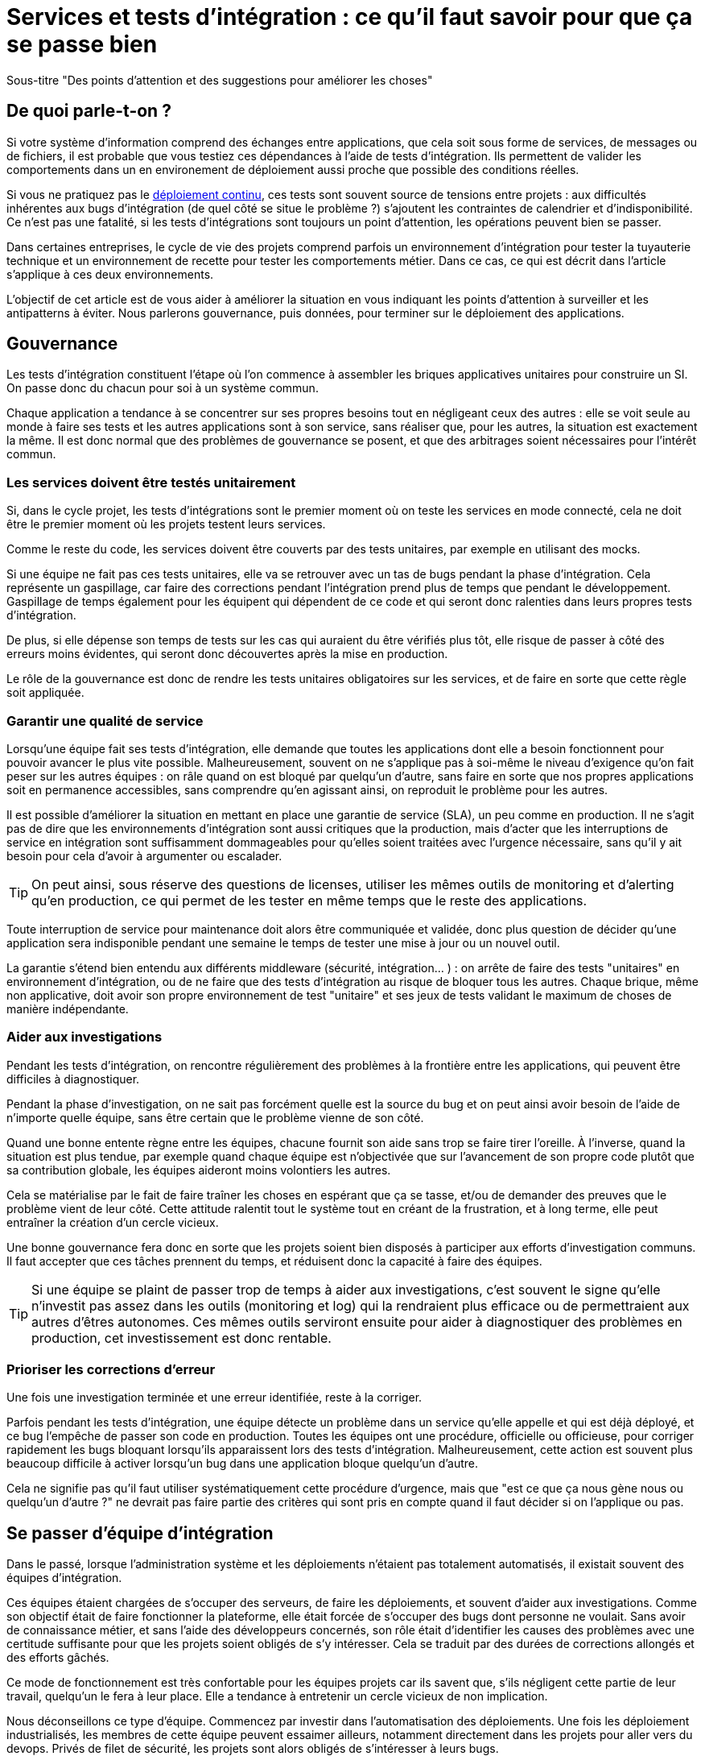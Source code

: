 = Services et tests d'intégration : ce qu'il faut savoir pour que ça se passe bien

Sous-titre "Des points d'attention et des suggestions pour améliorer les choses"

## De quoi parle-t-on ?

Si votre système d'information comprend des échanges entre applications,
que cela soit sous forme de services, de messages ou de fichiers, il est probable que vous testiez ces dépendances à l'aide de tests d'intégration.
Ils permettent de valider les comportements dans un en environement de déploiement aussi proche que possible des conditions réelles.

Si vous ne pratiquez pas le link:http://blog.octo.com/continuous-deployment/[déploiement continu], ces tests sont souvent source de tensions entre projets :
aux difficultés inhérentes aux bugs d'intégration (de quel côté se situe le problème ?) s'ajoutent les contraintes de calendrier et d'indisponibilité.
Ce n'est pas une fatalité, si les tests d'intégrations sont toujours un point d'attention, les opérations peuvent bien se passer.

Dans certaines entreprises, le cycle de vie des projets comprend parfois un environnement d'intégration pour tester la tuyauterie technique et un environnement de recette pour tester les comportements métier.
Dans ce cas, ce qui est décrit dans l'article s'applique à ces deux environnements.

L'objectif de cet article est de vous aider à améliorer la situation en vous indiquant les points d'attention à surveiller et les antipatterns à éviter.
Nous parlerons gouvernance, puis données, pour terminer sur le déploiement des applications.

## Gouvernance

Les tests d'intégration constituent l'étape où l'on commence à assembler les briques applicatives unitaires pour construire un SI.
On passe donc du chacun pour soi à un système commun.

Chaque application a tendance à se concentrer sur ses propres besoins tout en négligeant ceux des autres :
elle se voit seule au monde à faire ses tests et les autres applications sont à son service, sans réaliser que, pour les autres, la situation est exactement la même.
Il est donc normal que des problèmes de gouvernance se posent,
et que des arbitrages soient nécessaires pour l'intérêt commun.

### Les services doivent être testés unitairement

Si, dans le cycle projet, les tests d'intégrations sont le premier moment où on teste les services en mode connecté, cela ne doit être le premier moment où les projets testent leurs services.

Comme le reste du code, les services doivent être couverts par des tests unitaires, par exemple en utilisant des mocks.

Si une équipe ne fait pas ces tests unitaires, elle va se retrouver avec un tas de bugs pendant la phase d'intégration.
Cela représente un gaspillage, car faire des corrections pendant l'intégration prend plus de temps que pendant le développement.
Gaspillage de temps également pour les équipent qui dépendent de ce code et qui seront donc ralenties dans leurs propres tests d'intégration.

De plus, si elle dépense son temps de tests sur les cas qui auraient du être vérifiés plus tôt, elle risque de passer à côté des erreurs moins évidentes, qui seront donc découvertes après la mise en production.

Le rôle de la gouvernance est donc de rendre les tests unitaires obligatoires sur les services, et de faire en sorte que cette règle soit appliquée.

### Garantir une qualité de service

Lorsqu'une équipe fait ses tests d'intégration, elle demande que toutes les applications dont elle a besoin fonctionnent pour pouvoir avancer le plus vite possible.
Malheureusement, souvent on ne s'applique pas à soi-même  le niveau d'exigence qu'on fait peser sur les autres équipes :
on râle quand on est bloqué par quelqu'un d'autre, sans faire en sorte que nos propres applications soit en permanence accessibles, sans comprendre qu'en agissant ainsi, on reproduit le problème pour les autres.

Il est possible d'améliorer la situation en mettant en place une garantie de service (SLA), un peu comme en production.
Il ne s'agit pas de dire que les environnements d'intégration sont aussi critiques que la production, mais d'acter que les interruptions de service en intégration sont suffisamment dommageables pour qu'elles soient traitées avec l'urgence nécessaire, sans qu'il y ait besoin pour cela d'avoir à argumenter ou escalader.

TIP: On peut ainsi, sous réserve des questions de licenses, utiliser les mêmes outils de monitoring et d'alerting qu'en production, ce qui permet de les tester en même temps que le reste des applications.

Toute interruption de service pour maintenance doit alors être communiquée et validée, donc plus question de décider qu'une application sera indisponible pendant une semaine le temps de tester une mise à jour ou un nouvel outil.

La garantie s'étend bien entendu aux différents middleware (sécurité, intégration… ) : on arrête de faire des tests "unitaires" en environnement d'intégration, ou de ne faire que des tests d'intégration au risque de bloquer tous les autres.
Chaque brique, même non applicative, doit avoir son propre environnement de test "unitaire" et ses jeux de tests validant le maximum de choses de manière indépendante.

### Aider aux investigations

Pendant les tests d'intégration, on rencontre régulièrement des problèmes à la frontière entre les applications, qui peuvent être difficiles à diagnostiquer.

Pendant la phase d'investigation, on ne sait pas forcément quelle est la source du bug et on peut ainsi avoir besoin de l'aide de n'importe quelle équipe, sans être certain que le problème vienne de son côté.

Quand une bonne entente règne entre les équipes, chacune fournit son aide sans trop se faire tirer l'oreille.
À l'inverse, quand la situation est plus tendue, par exemple quand chaque équipe est n'objectivée que sur l'avancement de son propre code plutôt que sa contribution globale, les équipes aideront moins volontiers les autres.

Cela se matérialise par le fait de faire traîner les choses en espérant que ça se tasse, et/ou de demander des preuves que le problème vient de leur côté.
Cette attitude ralentit tout le système tout en créant de la frustration, et à long terme, elle peut entraîner la création d'un cercle vicieux.

Une bonne gouvernance fera donc en sorte que les projets soient bien disposés à participer aux efforts d'investigation communs.
Il faut accepter que ces tâches prennent du temps, et réduisent donc la capacité à faire des équipes.

TIP: Si une équipe se plaint de passer trop de temps à aider aux investigations, c'est souvent le signe qu'elle n'investit pas assez dans les outils (monitoring et log) qui la rendraient plus efficace ou de permettraient aux autres d'êtres autonomes.
Ces mêmes outils serviront ensuite pour aider à diagnostiquer des problèmes en production, cet investissement est donc rentable.

### Prioriser les corrections d'erreur

Une fois une investigation terminée et une erreur identifiée, reste à la corriger.

Parfois pendant les tests d'intégration, une équipe détecte un problème dans un service qu'elle appelle et qui est déjà déployé, et ce bug l'empêche de passer son code en production.
Toutes les équipes ont une procédure, officielle ou officieuse, pour corriger rapidement les bugs bloquant lorsqu'ils apparaissent lors des tests d'intégration.
Malheureusement, cette action est souvent plus beaucoup difficile à activer lorsqu'un bug dans une application bloque quelqu'un d'autre.

Cela ne signifie pas qu'il faut utiliser systématiquement cette procédure d'urgence, mais que "est ce que ça nous gène nous ou quelqu'un d'autre ?" ne devrait pas faire partie des critères qui sont pris en compte quand il faut décider si on l'applique ou pas.

## Se passer d'équipe d'intégration

Dans le passé, lorsque l'administration système et les déploiements n'étaient pas totalement automatisés, il existait souvent des équipes d'intégration.

Ces équipes étaient chargées de s'occuper des serveurs, de faire les déploiements, et souvent d'aider aux investigations.
Comme son objectif était de faire fonctionner la plateforme, elle était forcée de s'occuper des bugs dont personne ne voulait.
Sans avoir de connaissance métier, et sans l'aide des développeurs concernés, son rôle était d'identifier les causes des problèmes avec une certitude suffisante pour que les projets soient obligés de s'y intéresser.
Cela se traduit par des durées de corrections allongés et des efforts gâchés.

Ce mode de fonctionnement est très confortable pour les équipes projets car ils savent que, s'ils négligent cette partie de leur travail, quelqu'un le fera à leur place.
Elle a tendance à entretenir un cercle vicieux de non implication.

Nous déconseillons ce type d'équipe.
Commencez par investir dans l'automatisation des déploiements.
Une fois les déploiement industrialisés, les membres de cette équipe peuvent essaimer ailleurs, notamment directement dans les projets pour aller vers du devops.
Privés de filet de sécurité, les projets sont alors obligés de s'intéresser à leurs bugs.

## Quelles données pour les tests d'intégration ?

### Un système distribué présente des incohérences de données

Quelle que soit la manière dont vous vous y prenez, vous aurez des incohérences de données entre vos systèmes.
Dès qu'un système est distribué, ce problème surgit.

Les environnements d'intégration, avec des applications en cours de test (donc avec plus de bugs) et où on bidouille beaucoup les données pour tester certains cas bizarres, sont un terreau fertile pour qu'ils apparaissent.
Si on s'y prend mal, cela se traduit en cheveux arrachés et en heures perdues en investigation.

Face à cela, la meilleure stratégie consiste à accepter la réalité de la situation et à s'y confronter.

Vos systèmes doivent être robustes, ce qui ne veut pas dire bidouiller les données ou ignorer les erreurs, mais avoir un monitoring et un reporting qui les identifient rapidement, pour pouvoir les corriger.

Bonne nouvelle, cet investissement vous servira également en production, et lorsqu'un problème de données bloquera vos systèmes, vous serez bien content d'avoir pris auparavant le temps de vous outiller pour vos tests.

### Quels besoins vis-à-vis des données ?

Pour faire des tests d'intégration, les données doivent répondre à deux besoins :

- des données couvrant les différents cas à tester, pour éviter d'avoir à les modifier manuellement ;
- des données cohérentes entre les applications, car sinon il n'est pas possible de jouer les tests.

Les deux nécessitent une bonne coordination entre les applications.
C'est évident pour le deuxième besoin, mais c'est aussi le cas pour le premier :
par exemple si une application A gère des clients et une application B les comptes de ces clients, pouvoir tester certains cas de B peut nécessiter d'avoir des clients avec des statuts particuliers dans A.

Pour obtenir ces données, deux stratégies se distinguent :

### Utiliser des données de référence

Dans cette approche, chaque application vient avec des données prédéfinies qui sont utilisées pour les tests.
Elles sont appelées "données de références" car elles représentent les différents cas possibles pour jouer les tests.
Elles se préparent avec les personnes du métier qui connaissent les cas à tester.

Elles peuvent prendre plusieurs formes, et pas seulement celles de données statiques :

- bases de données qu'on va recopier (solution basique mais qui rend plus difficile de versionner les données avec le code) ;
- scripts SQL ;
- données dans des fichier de configuration (XML par exemple) ;
- code permettant d'insérer les données de manière paramétrable, éventuellement avec une API : il s'agit généralement d'une API minimaliste et distincte de l'API applicative "normale" car elle devra permettre de facilement créer des données de différents types sans avoir à manipuler d'action métier.

Pour des métiers très complexes, il peut être pertinent de développer des outils permettant d'extraire des données de la production et de les anonymiser afin d'en faire des données de référence.

Quelle que soit la solution choisie, maintenir ces données présente un coût : lorsqu'on ajoute un nouveau cas, ou lorsque le format de données change, une mise à jour s'impose.
Par contre, ces mêmes données peuvent servir pour les tests métiers voire pour les tests unitaires, ce qui amortit l'investissement.

Ce coût sera d'autant plus élevé que les dépendances entre application sont importantes, et que la solution choisie est basique.
Ainsi, si on reprend le cas de l'application de clients A et l'application B de compte, si B a besoin d'un nouveau client dans A et que A gère ses données de référence dans une base, il faudra qu'un développeur de A insère les données dans la base. Mais si A met à disposition de B une API permettant de créer des données, B pourra le faire de manière autonome.

Cette solution est idéalement à démarrer en début de développement, quand la structure des données est assez simple et qu'on peut les faire évoluer au fur et à mesure.
Si vous manquez de tests d'intégration et que vous voulez mettre en place cette solution alors que vos données sont déjà complexes, il s'agira d'un vrai chantier à préparer et à planifier.

Avec cette solution, vous êtes certain·e d'avoir les données nécessaires : elle peut sembler coûteuse mais elle est fiable.

### Utiliser des données de production

L'autre approche consiste à recopier les données issues de la production.

Cette approche a l'avantage de demander peu d'investissement  quand on peut s'appuyer sur les outils de sauvegarde et de rechargement déjà en place.

Elle a cependant plusieurs inconvénients :

D'abord celui, assez théorique, de la confidentialité. Assez théorique car, même si on en parle beaucoup, en pratique cette question est souvent peu prise en compte en dehors des banques et des systèmes de paiement.
Les accès aux serveurs de production sont souvent limités et audités, et les accès aux serveurs d'intégration sont en général très ouverts pour pouvoir facilement et rapidement investiguer les problèmes.
Copier les données de la production à l'intégration, c'est donc permettre à beaucoup de monde de le lire.
Une solution possible est d'anonymiser les données, mais cela rend les choses plus complexes tout en rendant les données plus difficiles à utiliser et c'est donc rarement fait.

Ensuite il faut trouver les différentes données nécessaires aux tests.
Pour des cas simples, on peut s'appuyer sur des données "connues", comme un client avec un identifiant facile à retenir, mais en prenant le risque qu'elle change.
Mais pour les cas plus compliqués, cela passe souvent par un ensemble de scripts permettant de chercher un enregistrement qui a telle ou telle caractéristique.
Scripts qu'il faut maintenir, et transmettre d'une équipe à l'autre.

Enfin se pose le problème des données qui n'existent pas en production, soit qu'il n'y ait aucune entrée qui corresponde, soit qu'il s'agisse d'un nouveau cas d'usage.
Il faut donc prévoir de pouvoir les créer.

Au fur et à mesure que la couverture de tests s'étend, cette solution tend à demander autant de travail que d'avoir des données de référence, tout en étant plus fragile.

### La réinitialisation des données

La réinialisation des données constitue le dernier point important.
Quelle que soit la manière dont les données d'intégrations sont obtenues, il est nécessaire de pouvoir régulièrement remettre les données à zéro.
Cela évite d'avoir des données qui se dégradent petit à petit au fur et à mesure que des tests sont joués et des erreurs détectées.

Du point de vue technique, la seule approche viable est une réinialisation automatisée.
Elle évite d'avoir à passer du temps à s'assurer que tous les systèmes sont bien remis à jour en même temps, évitant ainsi les incohérences.

Du point de vue organisationnel, il faut que cette réinialisation puisse se faire régulièrement avec le minimum de tractations.
Le mieux est d'avoir un processus programmé à intervalle régulier, tout en pouvant le désactiver en cas de besoin.
Cela évite d'avoir à se mettre d'accord à chaque fois.

## Déploiement applicatif

Une fois réglé le sujet des données, reste celui du déploiement applicatif.

### Quel besoin vis-à-vis des applications ?

L'objectif est de pouvoir tester les nouvelles versions de chaque application, tout en permettant à l'ensemble des autres applications de faire de même.

## Déploiement "un pour un"

Cette manière de faire standard réplique la topologie de production, avec une instance de chaque application souvent avec moins d'instances de serveurs.

Quand on veut tester une nouvelle version, on l'installe à la place de la précédente, en utilisant le même process qu'en production.

image::mono.png[]

Cela permet de n'avoir aucun développement spécifique, à part un peu de configuration, mais elle a deux limites.

Tout d'abord, en cas de bug bloquant sur une application, il peut être nécessaire de revenir à la version précédente pour ne pas bloquer les autres, ce qui peut empêcher d'investiguer le problème.
Ensuite, le calendrier de déploiement sur l'environnement d'intégration doit correspondre au calendrier de mise en production. Par exemple prenons deux applications A et B, B utilisant des services de A.
Si la prochaine version N+1 de B doit être déployée avant la prochaine version N+1 de A, il faut attendre que les tests de la version N+1 de B soient terminés avant de déployer la version N+1 de A en recette, car sinon on risque de rater des bugs liés au fait de connecter la version N+1 de B à la version N de A.

image::mono_versions.png[]

Ainsi, si le test de B prend du retard, A ne peut pas commencer ses tests, et si A veut commencer ses tests plus tôt car sa version est plus risquée, elle doit s'organiser avec B.
Ce problème devenant de plus en plus complexe quand le nombre d'applications augmente.

Quand la situation devient douloureuse, la solution la plus tentante est souvent d'essayer d'augmenter le niveau de planification.
Or plus on planifie, plus les situations deviennent inextricables en cas de retard.
Ce cercle vicieux aboutit souvent à devoir ne pas jouer certains tests pour gagner du temps, et ainsi commencer à sacrifier la qualité.

### Instances en parallèle

Il s'agit d'une manière de faire où une complexité plus grande permet d'avoir plus de liberté.
Dans cette approche, chaque application dispose de deux installations : une installation en version courante, et une installation dans la version à tester.

image::bi.png[]

Chaque application choisit sur quelle version de service se brancher, ce qui supprime le problème de dépendance.
Par exemple, la version N+1 de l'application B peut choisir d'utiliser la version N ou la version N+1 de A.

Bien entendu, cette solution nécessite d'ajouter de la configuration spécifique pour gérer les instances supplémentaires, ainsi que la configuration du routage.

### Un SI d'intégration pour chaque application

L'idée ici est de fournir à chaque application un environnement d'intégration dédié avec l'ensemble des applications dont il a besoin.
Ainsi, chacun est maître chez soi et peut choisir quelle version de chaque application il veut déployer.
À cela ajoute l'avantage d'avoir la maitrise complète des données : chacun peut à sa guise remettre à zéro toutes les données sur son environnement sans toucher les autres.

Trois prérequis sont absolument essentiels :

- un haut niveau d'industrialisation permettant de déployer un environnement rapidement et sans intervention manuelle ;
- des ressources matérielles et logicielles (licences) disponibles ;
- un bon niveau d'observabilité et une bonne qualité de diagnostic : cela évite que les développeurs d'une application passent leur temps à investiguer les problèmes dans les environnements des autres, car en multipliant les instances, on multiplies les risques de problème.

Dans un environnement industrialisé, la mise en place de cette approche devrait être assez simple, et peut se faire un projet à la fois.

Cela revient presque à transformer chaque équipe en éditeur car ses applications sont déployées et utilisées par d'autres personnes hors de son contrôle immédiat.

Cette approche semble aller dans le sens de l'histoire et va peut-être peu à peu se généraliser.
Nous vous conseillons donc de vous y intéresser.

'''
[TIP]
.À retenir
====

- Chaque équipe a tendance à s'intéresser à ses besoins et à négliger ceux des autres, une bonne gouvernance permet d'en limiter les conséquences néfastes.
- Vous aurez des problèmes d'incohérence de données, mais si vous vous outillez pour bien les résoudre, vous pourrez utiliser les mêmes outils en production.
- Pour gérer les données de vos tests, vous pouvez utiliser des données de référence, ou vous appuyer sur des données de production.
- Différentes topologies de déploiement sont possibles en fonction de vos besoins, de vos moyens, et de votre capacité de coordination.
====
